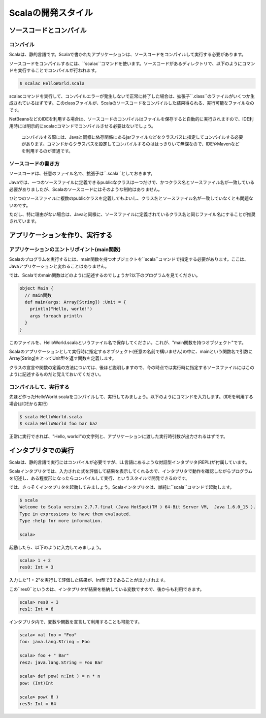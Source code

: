 ============================
Scalaの開発スタイル
============================

ソースコードとコンパイル
---------------------------------------

コンパイル
^^^^^^^^^^^^^^^^^^^^^^^^^^^^^^^^^^^^^^^
Scalaは、静的言語です。Scalaで書かれたアプリケーションは、ソースコードをコンパイルして実行する必要があります。

ソースコードをコンパイルするには、``scalac``コマンドを使います。ソースコードがあるディレクトリで、以下のようにコマンドを実行することでコンパイルが行われます。

.. code-block:: console

  $ scalac HelloWorld.scala


scalacコマンドを実行して、コンパイルエラーが発生しないで正常に終了した場合は、拡張子``.class``のファイルがいくつか生成されているはずです。このclassファイルが、Scalaのソースコードをコンパイルした結果得られる、実行可能なファイルなのです。

NetBeansなどのIDEを利用する場合は、ソースコードのコンパイルはファイルを保存すると自動的に実行されますので、IDE利用時には明示的にscalacコマンドでコンパイルさせる必要はないでしょう。

  コンパイルする際には、Javaと同様に依存関係にあるjarファイルなどをクラスパスに指定してコンパイルする必要があります。コマンドからクラスパスを設定してコンパイルするのははっきりいて無謀なので、IDEやMavenなどを利用するのが普通です。

ソースコードの書き方
^^^^^^^^^^^^^^^^^^^^^^^^^^^^^^^^^^^^^^^
ソースコードは、任意のファイル名で、拡張子は``.scala``としておきます。

Javaでは、一つのソースファイルに定義できるpublicなクラスは一つだけで、かつクラス名とソースファイル名が一致している必要がありましたが、Scalaのソースコードにはそのような制約はありません。

ひとつのソースファイルに複数のpublicクラスを定義してもよいし、クラス名とソースファイル名が一致していなくとも問題ないのです。

ただし、特に理由がない場合は、Javaと同様に、ソースファイルに定義されているクラス名と同じファイル名にすることが推奨されています。


アプリケーションを作り、実行する
---------------------------------------

アプリケーションのエントリポイント(main関数)
^^^^^^^^^^^^^^^^^^^^^^^^^^^^^^^^^^^^^^^^^^^^^
Scalaのプログラムを実行するには、main関数を持つオブジェクトを``scala``コマンドで指定する必要があります。ここは、Javaアプリケーションと変わることはありません。

では、Scalaでのmain関数はどのように記述するのでしょうか?以下のプログラムを見てください。

.. code-block:: scala

  object Main {
    // main関数
    def main(args: Array[String]) :Unit = {
      println("Hello, world!")
      args foreach println
    }
  }

このファイルを、HelloWorld.scalaというファイル名で保存してください。これが、"main関数を持つオブジェクト"です。

Scalaのアプリケーションとして実行時に指定するオブジェクト(任意の名前で構いません)の中に、mainという関数名で引数にArray[String]をとってUnit型を返す関数を定義します。

クラスの宣言や関数の定義の方法については、後ほど説明しますので、今の時点では実行時に指定するソースファイルにはこのように記述するものだと覚えておいてください。


コンパイルして、実行する
^^^^^^^^^^^^^^^^^^^^^^^^^^^^^^^^^^^^^^^
先ほど作ったHelloWorld.scalaをコンパイルして、実行してみましょう。以下のようにコマンドを入力します。(IDEを利用する場合はIDEから実行)

.. code-block:: console

  $ scala HelloWorld.scala
  $ scala HelloWorld foo bar baz


正常に実行できれば、"Hello, world!"の文字列と、アプリケーションに渡した実行時引数が出力されるはずです。


インタプリタでの実行
---------------------------------------
Scalaは、静的言語で実行にはコンパイルが必要ですが、LL言語にあるような対話型インタプリタ(REPL)が付属しています。

Scalaインタプリタでは、入力された式を評価して結果を表示してくれるので、インタプリタで動作を確認しながらプログラムを記述し、ある程度形になったらコンパイルして実行、というスタイルで開発できるのです。

では、さっそくインタプリタを起動してみましょう。Scalaインタプリタは、単純に``scala``コマンドで起動します。

.. code-block:: console

    $ scala
    Welcome to Scala version 2.7.7.final (Java HotSpot(TM ) 64-Bit Server VM,  Java 1.6.0_15 ).
    Type in expressions to have them evaluated.
    Type :help for more information.

    scala>

起動したら、以下のように入力してみましょう。

.. code-block:: console

  scala> 1 + 2
  res0: Int = 3

入力した"1 + 2"を実行して評価した結果が、Int型で3であることが出力されます。

この``res0``というのは、インタプリタが結果を格納している変数ですので、後からも利用できます。

.. code-block:: console

  scala> res0 + 3
  res1: Int = 6

インタプリタ内で、変数や関数を宣言して利用することも可能です。

.. code-block:: console

  scala> val foo = "Foo"
  foo: java.lang.String = Foo

  scala> foo + " Bar"
  res2: java.lang.String = Foo Bar

  scala> def pow( n:Int ) = n * n
  pow: (Int)Int

  scala> pow( 8 )
  res3: Int = 64


